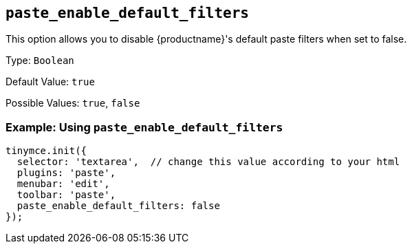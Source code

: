[[paste_enable_default_filters]]
== `+paste_enable_default_filters+`

This option allows you to disable {productname}'s default paste filters when set to false.

Type: `+Boolean+`

Default Value: `+true+`

Possible Values: `+true+`, `+false+`

=== Example: Using `+paste_enable_default_filters+`

[source,js]
----
tinymce.init({
  selector: 'textarea',  // change this value according to your html
  plugins: 'paste',
  menubar: 'edit',
  toolbar: 'paste',
  paste_enable_default_filters: false
});
----
